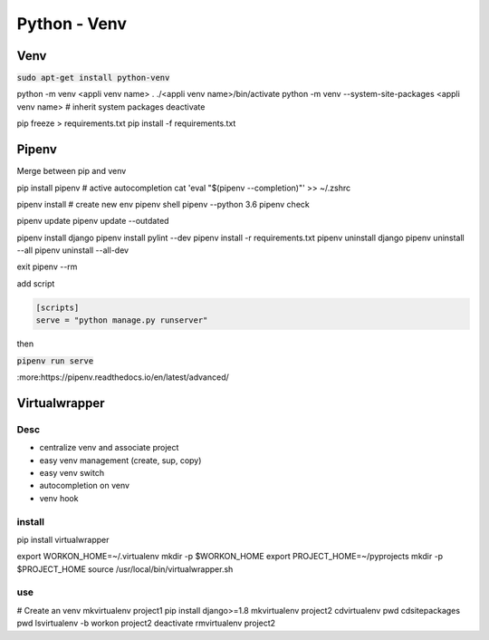 Python - Venv
#############

Venv
****

:code:`sudo apt-get install python-venv`

python -m venv <appli venv name>
. ./<appli venv name>/bin/activate
python -m venv --system-site-packages <appli venv name> # inherit system packages
deactivate

pip freeze > requirements.txt
pip install -f requirements.txt

Pipenv
******

Merge between pip and venv

pip install pipenv
# active autocompletion
cat 'eval "$(pipenv --completion)"' >> ~/.zshrc

pipenv install # create new env
pipenv shell
pipenv --python 3.6
pipenv check

pipenv update
pipenv update --outdated

pipenv install django
pipenv install pylint --dev
pipenv install -r requirements.txt
pipenv uninstall django
pipenv uninstall --all
pipenv uninstall --all-dev

exit
pipenv --rm

add script

.. code-block:: ini

    [scripts]
    serve = "python manage.py runserver"

then

:code:`pipenv run serve`

:more:https://pipenv.readthedocs.io/en/latest/advanced/

Virtualwrapper
**************

Desc
====

* centralize venv and associate project
* easy venv management (create, sup, copy)
* easy venv switch
* autocompletion on venv
* venv hook

install
=======

pip install virtualwrapper

export WORKON_HOME=~/.virtualenv
mkdir -p $WORKON_HOME
export PROJECT_HOME=~/pyprojects
mkdir -p $PROJECT_HOME
source /usr/local/bin/virtualwrapper.sh

use
===

# Create an venv
mkvirtualenv project1
pip install django>=1.8
mkvirtualenv project2
cdvirtualenv
pwd
cdsitepackages
pwd
lsvirtualenv -b
workon project2
deactivate
rmvirtualenv project2
